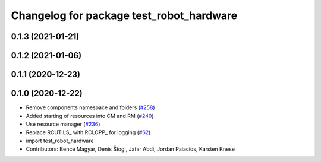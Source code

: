 ^^^^^^^^^^^^^^^^^^^^^^^^^^^^^^^^^^^^^^^^^
Changelog for package test_robot_hardware
^^^^^^^^^^^^^^^^^^^^^^^^^^^^^^^^^^^^^^^^^

0.1.3 (2021-01-21)
------------------

0.1.2 (2021-01-06)
------------------

0.1.1 (2020-12-23)
------------------

0.1.0 (2020-12-22)
------------------
* Remove components namespace and folders (`#258 <https://github.com/ros-controls/ros2_control/issues/258>`_)
* Added starting of resources into CM and RM (`#240 <https://github.com/ros-controls/ros2_control/issues/240>`_)
* Use resource manager (`#236 <https://github.com/ros-controls/ros2_control/issues/236>`_)
* Replace RCUTILS\_ with RCLCPP\_ for logging (`#62 <https://github.com/ros-controls/ros2_control/issues/62>`_)
* import test_robot_hardware
* Contributors: Bence Magyar, Denis Štogl, Jafar Abdi, Jordan Palacios, Karsten Knese
